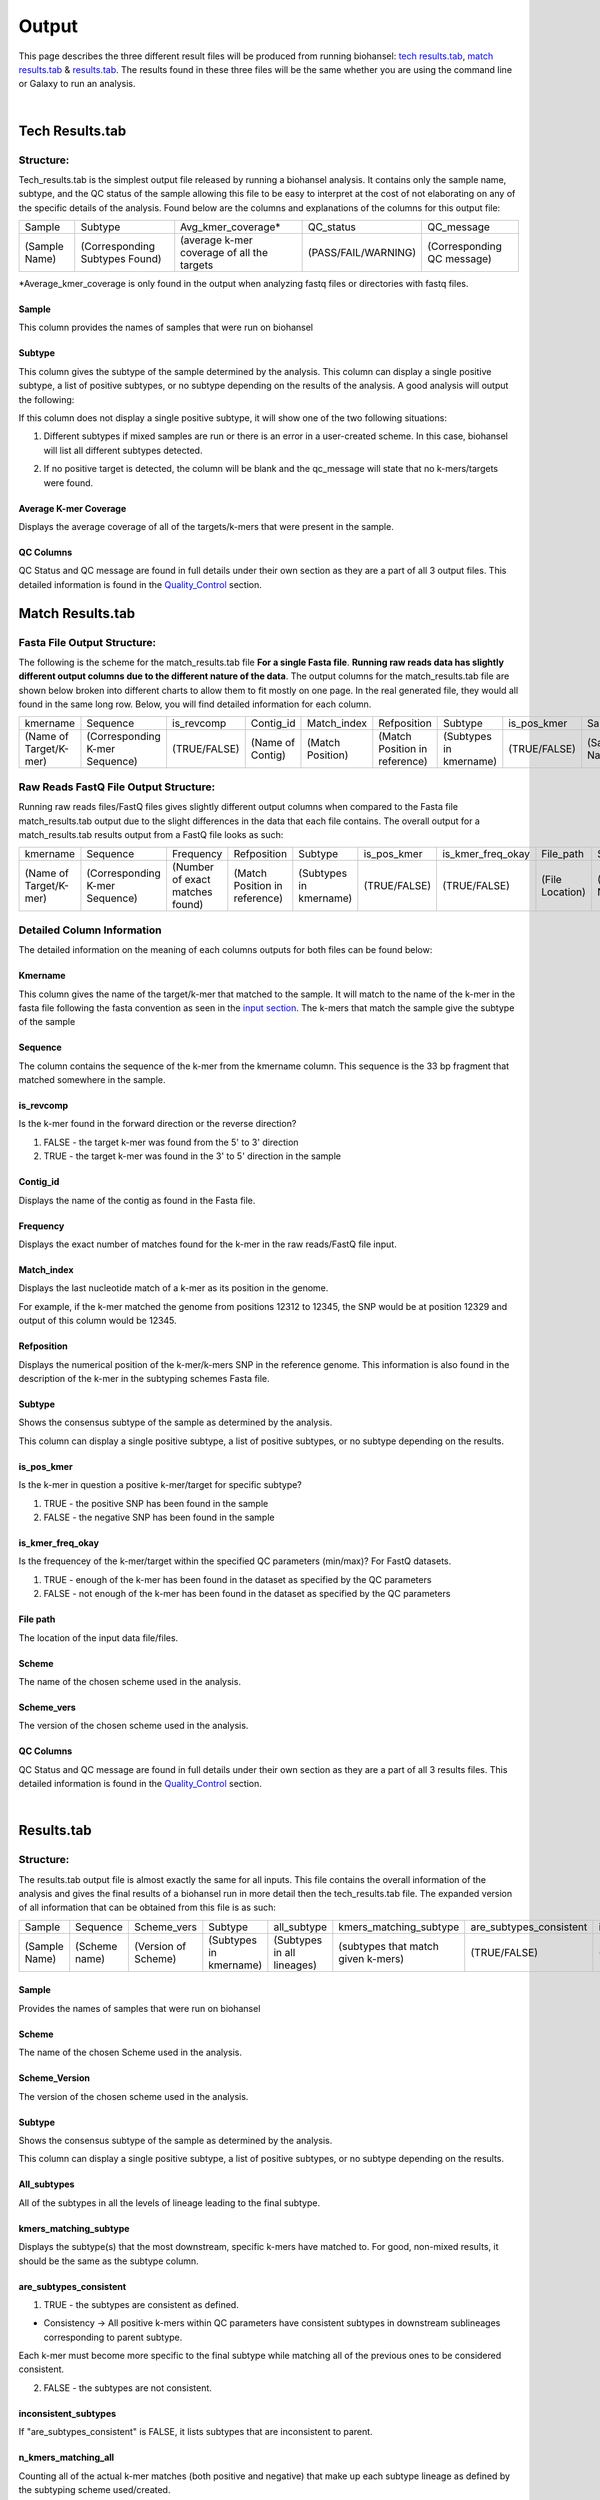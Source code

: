 ======
Output 
======

This page describes the three different result files will be produced from running biohansel: `tech results.tab`_, `match results.tab`_ & `results.tab`_. The results found in these three files will be the same whether you are using the command line or Galaxy to run an analysis.


.. |mixed| image:: https://raw.githubusercontent.com/phac-nml/biohansel/readthedocs/docs/source/user-docs/Mixed.PNG
   :width: 100 px
   :alt: Example of Mixed targets
   
   
.. |missing| image:: https://raw.githubusercontent.com/phac-nml/biohansel/readthedocs/docs/source/user-docs/Missing%20Targets.PNG
   :width: 100 px
   :alt: Example of Missing Targets
   
.. |inconsistent| image:: https://raw.githubusercontent.com/phac-nml/biohansel/readthedocs/docs/source/user-docs/Inconsistent%20results.PNG
   :width: 100 px
   :alt: Example of Inconsistent results
   
.. |unconfident| image:: https://raw.githubusercontent.com/phac-nml/biohansel/readthedocs/docs/source/user-docs/Unconfident%20(1).PNG
   :width: 100 px
   :alt: Example of Unconfident results
   
.. |pass| image:: https://raw.githubusercontent.com/phac-nml/biohansel/readthedocs/docs/source/user-docs/Pass.PNG
   :alt: This is an ideal picture of a passed scheme
   :width: 100 px

.. |positive| image:: https://raw.githubusercontent.com/phac-nml/biohansel/readthedocs/docs/source/user-docs/Positive%20pic%20of%20matching.PNG
   :alt: picture of positive match
   :width: 100 px

.. |consistent| image:: https://raw.githubusercontent.com/phac-nml/biohansel/readthedocs/docs/source/user-docs/PCIS%20BIO.PNG
   :alt: picture of consistent
   :width: 100 px

.. |n_all| image:: https://raw.githubusercontent.com/phac-nml/biohansel/readthedocs/docs/source/user-docs/N%20tiles%20all%20picture.PNG
   :alt: picture of all match
   :width: 100 px
 
.. |subtype| image:: https://raw.githubusercontent.com/phac-nml/biohansel/readthedocs/docs/source/user-docs/sUBTYPE%20MATCH%20PIC.PNG
   :alt: picture of subtype match
   :width: 100 px

.. |mixed_result| image:: mixed_sub_result.png
   :alt: Mixed subtype result
   :width: 500 px

.. |error_no_result| image:: No_result.png
   :alt: no result
   :width: 600 px

.. |all_subtypes| image:: all_subtypes.png
   :alt: Output of all subtypes
   :width: 450 px

.. |inconsistent_subtypes_false| image:: inconsistent_subtypes_false.png
   :alt: Output of all subtypes
   :width: 477 px

.. |matching_all| image:: matching_all.png
   :alt: kmers matching all output
   :width: 420 px

.. |good_tech| image:: good_tech.png
   :alt: Correct tech_results.tab file
   :width: 400 px

|
**Tech Results.tab**
####################

Structure:
----------

Tech_results.tab is the simplest output file released by running a biohansel analysis. 
It contains only the sample name, subtype, and the QC status of the sample allowing this 
file to be easy to interpret at the cost of not elaborating on any of the specific details of the analysis. 
Found below are the columns and explanations of the columns for this output file:


+---------------+--------------------------------+--------------------------------------------+---------------------+----------------------------+ 
| Sample        | Subtype                        | Avg_kmer_coverage*                         | QC_status           | QC_message                 |
+---------------+--------------------------------+--------------------------------------------+---------------------+----------------------------+
| (Sample Name) | (Corresponding Subtypes Found) | (average k-mer coverage of all the targets | (PASS/FAIL/WARNING) | (Corresponding QC message) |
+---------------+--------------------------------+--------------------------------------------+---------------------+----------------------------+
*Average_kmer_coverage is only found in the output when analyzing fastq files or directories with fastq files.

Sample
""""""
This column provides the names of samples that were run on biohansel


Subtype
"""""""
This column gives the subtype of the sample determined by the analysis. This column can display a single positive subtype, 
a list of positive subtypes, or no subtype depending on the results of the analysis. A good analysis will output the following:

|good_tech|

If this column does not display a single positive subtype, it will show one of the two following situations:

1. Different subtypes if mixed samples are run or there is an error in a user-created scheme. In this case, biohansel will list all different subtypes detected.

|mixed_result|

2. If no positive target is detected, the column will be blank and the qc_message will state that no k-mers/targets were found.

|error_no_result|


Average K-mer Coverage
""""""""""""""""""""""
Displays the average coverage of all of the targets/k-mers that were present in the sample.


QC Columns
""""""""""
QC Status and QC message are found in full details under their own section as they are a part of all 3 output files. 
This detailed information is found in the `Quality_Control`_ section.



**Match Results.tab**
#####################


**Fasta File Output Structure:**
--------------------------------

The following is the scheme for the match_results.tab file **For a single Fasta file**. 
**Running raw reads data has slightly different output columns due to the different nature of the data**. 
The output columns for the match_results.tab file are shown below broken into different charts to allow them 
to fit mostly on one page. In the real generated file, they would all found in the same long row. Below, you will 
find detailed information for each column.


+------------------------+--------------------------------+--------------+------------------+------------------+-------------------------------+-------------------------+--------------+---------------+-----------------+---------------+------------------+---------------------+----------------------------+  
| kmername               | Sequence                       | is_revcomp   | Contig_id        | Match_index      | Refposition                   | Subtype                 | is_pos_kmer  | Sample        | File_path       | Scheme        | Scheme_version   | QC_Status           | QC_message                 |
+------------------------+--------------------------------+--------------+------------------+------------------+-------------------------------+-------------------------+--------------+---------------+-----------------+---------------+------------------+---------------------+----------------------------+
| (Name of Target/K-mer) | (Corresponding K-mer Sequence) | (TRUE/FALSE) | (Name of Contig) | (Match Position) | (Match Position in reference) | (Subtypes in kmername)  | (TRUE/FALSE) | (Sample Name) | (File Location) | (Scheme Name) | (Scheme Version) | (PASS/FAIL/WARNING) | (Corresponding QC message) |
+------------------------+--------------------------------+--------------+------------------+------------------+-------------------------------+-------------------------+--------------+---------------+-----------------+---------------+------------------+---------------------+----------------------------+

**Raw Reads FastQ File Output Structure:**
------------------------------------------

Running raw reads files/FastQ files gives slightly different output columns when compared to the Fasta file match_results.tab 
output due to the slight differences in the data that each file contains. The overall output for a match_results.tab results output 
from a FastQ file looks as such:


+------------------------+--------------------------------+---------------------------------+-------------------------------+-------------------------+--------------+-------------------+-----------------+---------------+---------------+------------------+---------------------+----------------------------+  
| kmername               | Sequence                       | Frequency                       | Refposition                   | Subtype                 | is_pos_kmer  | is_kmer_freq_okay | File_path       | Sample        |Scheme         | Scheme_version   | QC_Status           | QC_message                 |
+------------------------+--------------------------------+---------------------------------+-------------------------------+-------------------------+--------------+-------------------+-----------------+---------------+---------------+------------------+---------------------+----------------------------+  
| (Name of Target/K-mer) | (Corresponding K-mer Sequence) | (Number of exact matches found) | (Match Position in reference) | (Subtypes in kmername)  | (TRUE/FALSE) | (TRUE/FALSE)      | (File Location) | (Sample Name) |(Scheme Name)  | (Scheme Version) | (PASS/FAIL/WARNING) | (Corresponding QC message) |
+------------------------+--------------------------------+---------------------------------+-------------------------------+-------------------------+--------------+-------------------+-----------------+---------------+---------------+------------------+---------------------+----------------------------+



**Detailed Column Information** 
-------------------------------

The detailed information on the meaning of each columns outputs for both files can be found below:

Kmername
""""""""
This column gives the name of the target/k-mer that matched to the sample. It will match to the name of the k-mer in the fasta file 
following the fasta convention as seen in the `input section <input.html>`_. The k-mers that match the sample give the subtype of the sample


Sequence
""""""""
The column contains the sequence of the k-mer from the kmername column. This sequence is the 33 bp 
fragment that matched somewhere in the sample.


is_revcomp
""""""""""
Is the k-mer found in the forward direction or the reverse direction?

1. FALSE - the target k-mer was found from the 5' to 3' direction 

2. TRUE - the target k-mer was found in the 3' to 5' direction in the sample


Contig_id
"""""""""
Displays the name of the contig as found in the Fasta file.


Frequency
"""""""""
Displays the exact number of matches found for the k-mer in the raw reads/FastQ file input.


Match_index
"""""""""""
Displays the last nucleotide match of a k-mer as its position in the genome.

For example, if the k-mer matched the genome from positions 12312 to 12345, the SNP would be at position 12329 
and output of this column would be 12345.


Refposition
"""""""""""
Displays the numerical position of the k-mer/k-mers SNP in the reference genome. This information is also found in the 
description of the k-mer in the subtyping schemes Fasta file. 


Subtype
"""""""
Shows the consensus subtype of the sample as determined by the analysis. 

This column can display a single positive subtype, a list of positive subtypes, or no subtype depending on the results.


is_pos_kmer
"""""""""""
Is the k-mer in question a positive k-mer/target for specific subtype?

1. TRUE - the positive SNP has been found in the sample

2. FALSE - the negative SNP has been found in the sample


is_kmer_freq_okay
"""""""""""""""""
Is the frequencey of the k-mer/target within the specified QC parameters (min/max)? For FastQ datasets. 

1. TRUE - enough of the k-mer has been found in the dataset as specified by the QC parameters

2. FALSE - not enough of the k-mer has been found in the dataset as specified by the QC parameters


File path
"""""""""
The location of the input data file/files.


Scheme
""""""
The name of the chosen scheme used in the analysis.


Scheme_vers
"""""""""""
The version of the chosen scheme used in the analysis.


QC Columns
""""""""""
QC Status and QC message are found in full details under their own section as they are a part of all 3 results files. 
This detailed information is found in the `Quality_Control`_ section.


|
**Results.tab**
################

Structure:
----------

The results.tab output file is almost exactly the same for all inputs. This file contains the overall 
information of the analysis and gives the final results of a biohansel run in more detail then the tech_results.tab file. 
The expanded version of all information that can be obtained from this file is as such:


+---------------+---------------+---------------------+------------------------+----------------------------+------------------------------------+-------------------------+-----------------------+--------------------------------------+----------------------------------------+-----------------------------------------+-----------------------------------------+--------------------------------------------+--------------------------------------------+-----------------+-----------------------------------+---------------------+---------------------------+
| Sample        | Sequence      | Scheme_vers         | Subtype                | all_subtype  	            | kmers_matching_subtype             | are_subtypes_consistent | inconsistent_subtypes | n_kmers_matching_all                 | n_kmers_matching_all_expected          | n_kmers_matching_positive               | n_kmers_matching_positive_expected      | n_kmers_matching_subtype                   | n_kmers_matching_subtype_expected          | File path       | avg_kmer_coverage                 | QC status           | QC message                | 
+---------------+---------------+---------------------+------------------------+----------------------------+------------------------------------+-------------------------+-----------------------+--------------------------------------+----------------------------------------+-----------------------------------------+-----------------------------------------+--------------------------------------------+--------------------------------------------+-----------------+-----------------------------------+---------------------+---------------------------+ 
| (Sample Name) | (Scheme name) | (Version of Scheme) | (Subtypes in kmername) | (Subtypes in all lineages) | (subtypes that match given k-mers) | (TRUE/FALSE)            | (TRUE/FALSE)          | (Number of actual matches in sample) |  (Expected positive matches in sample) | (Number of matches in targeted lineage) |  (Expected matches in targeted lineage) | (Number of matches in specific sublineage) |  (Expected matches in targeted sublineage) | (File Location) | (Average frequency of all k-mers) | (PASS/FAIL/WARNING) | Corresponding QC message) |
+---------------+---------------+---------------------+------------------------+----------------------------+------------------------------------+-------------------------+-----------------------+--------------------------------------+----------------------------------------+-----------------------------------------+-----------------------------------------+--------------------------------------------+--------------------------------------------+-----------------+-----------------------------------+---------------------+---------------------------+


Sample
""""""
Provides the names of samples that were run on biohansel


Scheme
""""""
The name of the chosen Scheme used in the analysis.


Scheme_Version
""""""""""""""
The version of the chosen scheme used in the analysis.


Subtype
"""""""
Shows the consensus subtype of the sample as determined by the analysis.

This column can display a single positive subtype, a list of positive subtypes, or no subtype depending on the results.


All_subtypes
""""""""""""
All of the subtypes in all the levels of lineage leading to the final subtype.

|all_subtypes|


kmers_matching_subtype
""""""""""""""""""""""
Displays the subtype(s) that the most downstream, specific k-mers have matched to. For good, non-mixed results, it should be the 
same as the subtype column.


are_subtypes_consistent
"""""""""""""""""""""""
1. TRUE - the subtypes are consistent as defined.

- Consistency -> All positive k-mers within QC parameters have consistent subtypes in downstream sublineages corresponding to parent subtype.

|consistent|

Each k-mer must become more specific to the final subtype while matching all of the previous ones to be considered consistent.

2. FALSE - the subtypes are not consistent.


inconsistent_subtypes
"""""""""""""""""""""
If "are_subtypes_consistent" is FALSE, it lists subtypes that are inconsistent to parent.

|inconsistent_subtypes_false|


n_kmers_matching_all
""""""""""""""""""""
Counting all of the actual k-mer matches (both positive and negative) that make up each subtype lineage as defined by 
the subtyping scheme used/created.

|n_all|


n_kmers_matching_all_expected
"""""""""""""""""""""""""""""
The total number k-mer/target matches expected (both positive and negative) that make up each subtype lineage as defined 
by the subtyping scheme used/created.

Every/almost every k-mer defined in the scheme should match somewhere in the sample if the sample is of high quality.

|matching_all|


n_kmers_matching_positive
"""""""""""""""""""""""""
The number of positive matches in the sample from all of the upstream lineages of the output subtype as defined by the subtyping scheme.

|positive|


n_kmers_matching_positive_expected
""""""""""""""""""""""""""""""""""
The expected number of positive matches from all of the upstream lineages of the output subtype as defined by the subtyping scheme.

For a good analysis, this value should match the sample.


n_kmers_matching_subtype
""""""""""""""""""""""""
The number of positive matches in the sample sublineage only.

|subtype|


n_kmers_matching_subtype_expected
"""""""""""""""""""""""""""""""""
The expected number of positive matches in the sample sublineage only.

File Path
"""""""""
The file location of the input data.


Avg_kmer_coverage
"""""""""""""""""
The average frequency of all k-mers, both positive and negative, that were found in the sample. This output column is 
only found for analysis of raw reads FastQ files and it is an indicator that there was a sufficient amount of overlap 
in the dataset for the results to be significant. 


QC Columns
""""""""""
QC Status and QC message are found in full details under their own section as they are a part of all 3 results files. 
This detailed information is found in the `Quality_Control`_ section.


**Quality_Control**
###################

|
**QC Status**
-------------
Three possibilities can be shown in this column based on the QC analysis described below: `QC message`_

1. PASS

2. FAIL

3. WARNING

|
**QC message**
--------------
The QC message displayed provides information on what happened in the analysis and where, if there was a warning or fail, 
the data can be cleaned up/improved to obtain a passing result. 


*"Pass"*
"""""""""
A pass occurs when there is no errors in the targeted lineage and its corresponding sublineages:

|pass|

Once the QC module is declared as a pass, there is no information in the QC message column displayed. 
The result should be considered a valid analysis.

|
*"WARNING: Intermediate Subtype"*
"""""""""""""""""""""""""""""""
Warnings will be triggered if all four following conditions are met:
   
**1st condition:** Less than 5% of the k-mers are missing (by default) or more than 95% of the schemes targets are matched 
(parameters for this is adjustable prior to running biohansel)

**2nd condition:** There should be no clash for "+" and "-" targets for the same genome position (above background noise level)
   
**3rd condition:** Only a fraction of the k-mers are positive for the final subtype 
("# of k-mers matching subtype expected > # of k-mers matching subtype") 
   
**4th condition:** The targets for the final subtype are a mixture of both "+" and "-" BUT do NOT clash for the same positions.

|
*"WARNING: Low Coverage"*
"""""""""""""""""""""""
If the "Avg k-mer Coverage" is below the parameters given for low coverage (parameters are adjustable) (default min average coverage: 20- fold)

Average coverage calculated from all targets found in the sample (The value is returned to the user)

|
*Error Type 1: Missing kmers*
"""""""""""""""""""""""""""""
\*** The Maximum amount of missing k-mers, either positive or negative, to be allowed before being considered an error/fail. 
This amount can be edited based on preference and scheme.

Three possible causes:

1. Bacterial scheme does not match target                                       

2. Low genome coverage or low quality data

3. Range of target coverage extends outside of QC limits (k-mer frequency thresholds default = min:8, max:500)

** To determine which cause, the average coverage depth is returned to the user. The value is calculated based on the 
coverage for all k-mers that were above the minumum coverage threshold (indicated by the QC parameters: default value = 8) 

|missing|

|
*Error Type 2: Mixed Sample*
""""""""""""""""""""""""""""
A mixed sample error is where biohansel is unsure what the final subtype is of the sample due to one of two possible causes:

1. biohansel came out with an "inconsistent result" designation

2. Position conflict: both "+" and "-" targets are found in the same target genome position above background noise level

A possible solution to this error if the average genome coverage is above 100 is to increase the minimum k-mer threshold to at least 
10% of the average genome coverage. This will change the background noise tolerated and potentially allow for a positive result to occur. 

|mixed|

|
*"Error Type 3: Ambiguous result"* 
""""""""""""""""""""""""""""""""""
Caused by both conditions met:

1. Total matching k-mers is within 5% of the expected value

2. 3 or more k-mers are missing for the final subtype call (Error 3a)

|inconsistent|

|
*"Error Type 4: Unconfident/Not confident result"*
""""""""""""""""""""""""""""""""""""""""""""""""""
Lineage call is uncertain due to missing targets in downstream sublineage.

|unconfident|

.. _schemes: subtyping_schemes.html



